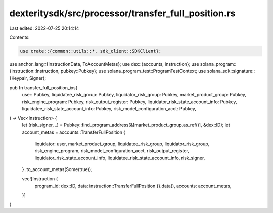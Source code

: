 dexteritysdk/src/processor/transfer_full_position.rs
====================================================

Last edited: 2022-07-25 20:14:14

Contents:

.. code-block:: rs

    use crate::{common::utils::*, sdk_client::SDKClient};
use anchor_lang::{InstructionData, ToAccountMetas};
use dex::{accounts, instruction};
use solana_program::{instruction::Instruction, pubkey::Pubkey};
use solana_program_test::ProgramTestContext;
use solana_sdk::signature::{Keypair, Signer};

pub fn transfer_full_position_ixs(
    user: Pubkey,
    liquidatee_risk_group: Pubkey,
    liquidator_risk_group: Pubkey,
    market_product_group: Pubkey,
    risk_engine_program: Pubkey,
    risk_output_register: Pubkey,
    liquidator_risk_state_account_info: Pubkey,
    liquidatee_risk_state_account_info: Pubkey,
    risk_model_configuration_acct: Pubkey,
) -> Vec<Instruction> {
    let (risk_signer, _) = Pubkey::find_program_address(&[market_product_group.as_ref()], &dex::ID);
    let account_metas = accounts::TransferFullPosition {
        liquidator: user,
        market_product_group,
        liquidatee_risk_group,
        liquidator_risk_group,
        risk_engine_program,
        risk_model_configuration_acct,
        risk_output_register,
        liquidator_risk_state_account_info,
        liquidatee_risk_state_account_info,
        risk_signer,
    }
    .to_account_metas(Some(true));

    vec![Instruction {
        program_id: dex::ID,
        data: instruction::TransferFullPosition {}.data(),
        accounts: account_metas,
    }]
}


